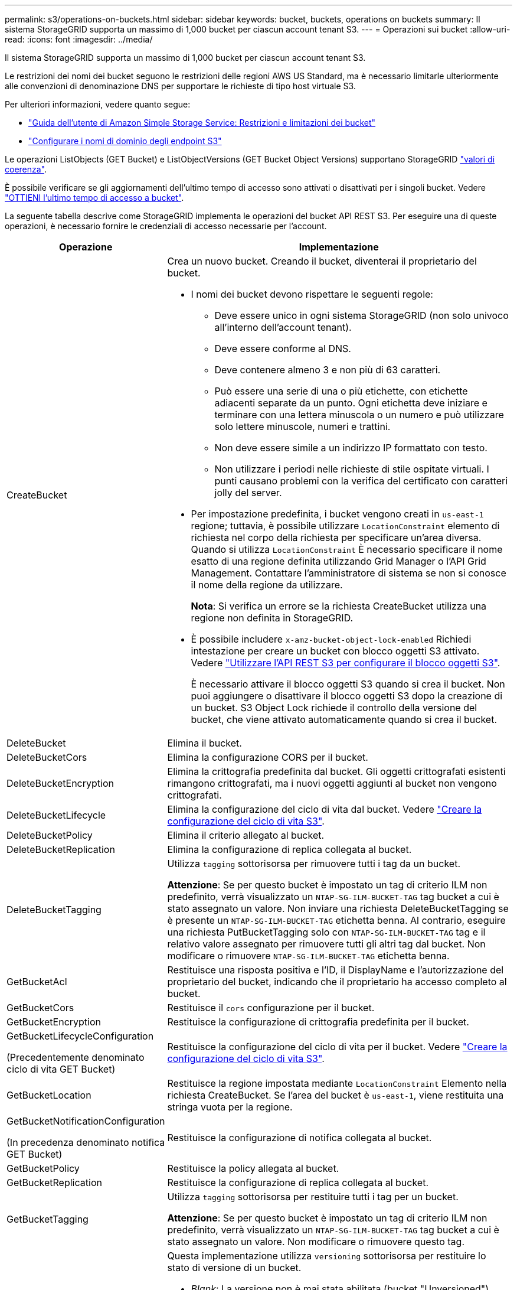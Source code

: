 ---
permalink: s3/operations-on-buckets.html 
sidebar: sidebar 
keywords: bucket, buckets, operations on buckets 
summary: Il sistema StorageGRID supporta un massimo di 1,000 bucket per ciascun account tenant S3. 
---
= Operazioni sui bucket
:allow-uri-read: 
:icons: font
:imagesdir: ../media/


[role="lead"]
Il sistema StorageGRID supporta un massimo di 1,000 bucket per ciascun account tenant S3.

Le restrizioni dei nomi dei bucket seguono le restrizioni delle regioni AWS US Standard, ma è necessario limitarle ulteriormente alle convenzioni di denominazione DNS per supportare le richieste di tipo host virtuale S3.

Per ulteriori informazioni, vedere quanto segue:

* https://docs.aws.amazon.com/AmazonS3/latest/dev/BucketRestrictions.html["Guida dell'utente di Amazon Simple Storage Service: Restrizioni e limitazioni dei bucket"^]
* link:../admin/configuring-s3-api-endpoint-domain-names.html["Configurare i nomi di dominio degli endpoint S3"]


Le operazioni ListObjects (GET Bucket) e ListObjectVersions (GET Bucket Object Versions) supportano StorageGRID link:consistency-controls.html["valori di coerenza"].

È possibile verificare se gli aggiornamenti dell'ultimo tempo di accesso sono attivati o disattivati per i singoli bucket. Vedere
link:get-bucket-last-access-time-request.html["OTTIENI l'ultimo tempo di accesso a bucket"].

La seguente tabella descrive come StorageGRID implementa le operazioni del bucket API REST S3. Per eseguire una di queste operazioni, è necessario fornire le credenziali di accesso necessarie per l'account.

[cols="1a,3a"]
|===
| Operazione | Implementazione 


 a| 
CreateBucket
 a| 
Crea un nuovo bucket. Creando il bucket, diventerai il proprietario del bucket.

* I nomi dei bucket devono rispettare le seguenti regole:
+
** Deve essere unico in ogni sistema StorageGRID (non solo univoco all'interno dell'account tenant).
** Deve essere conforme al DNS.
** Deve contenere almeno 3 e non più di 63 caratteri.
** Può essere una serie di una o più etichette, con etichette adiacenti separate da un punto. Ogni etichetta deve iniziare e terminare con una lettera minuscola o un numero e può utilizzare solo lettere minuscole, numeri e trattini.
** Non deve essere simile a un indirizzo IP formattato con testo.
** Non utilizzare i periodi nelle richieste di stile ospitate virtuali. I punti causano problemi con la verifica del certificato con caratteri jolly del server.


* Per impostazione predefinita, i bucket vengono creati in `us-east-1` regione; tuttavia, è possibile utilizzare `LocationConstraint` elemento di richiesta nel corpo della richiesta per specificare un'area diversa. Quando si utilizza `LocationConstraint` È necessario specificare il nome esatto di una regione definita utilizzando Grid Manager o l'API Grid Management. Contattare l'amministratore di sistema se non si conosce il nome della regione da utilizzare.
+
*Nota*: Si verifica un errore se la richiesta CreateBucket utilizza una regione non definita in StorageGRID.

* È possibile includere `x-amz-bucket-object-lock-enabled` Richiedi intestazione per creare un bucket con blocco oggetti S3 attivato. Vedere link:../s3/use-s3-api-for-s3-object-lock.html["Utilizzare l'API REST S3 per configurare il blocco oggetti S3"].
+
È necessario attivare il blocco oggetti S3 quando si crea il bucket. Non puoi aggiungere o disattivare il blocco oggetti S3 dopo la creazione di un bucket. S3 Object Lock richiede il controllo della versione del bucket, che viene attivato automaticamente quando si crea il bucket.





 a| 
DeleteBucket
 a| 
Elimina il bucket.



 a| 
DeleteBucketCors
 a| 
Elimina la configurazione CORS per il bucket.



 a| 
DeleteBucketEncryption
 a| 
Elimina la crittografia predefinita dal bucket. Gli oggetti crittografati esistenti rimangono crittografati, ma i nuovi oggetti aggiunti al bucket non vengono crittografati.



 a| 
DeleteBucketLifecycle
 a| 
Elimina la configurazione del ciclo di vita dal bucket. Vedere link:create-s3-lifecycle-configuration.html["Creare la configurazione del ciclo di vita S3"].



 a| 
DeleteBucketPolicy
 a| 
Elimina il criterio allegato al bucket.



 a| 
DeleteBucketReplication
 a| 
Elimina la configurazione di replica collegata al bucket.



 a| 
DeleteBucketTagging
 a| 
Utilizza `tagging` sottorisorsa per rimuovere tutti i tag da un bucket.

*Attenzione*: Se per questo bucket è impostato un tag di criterio ILM non predefinito, verrà visualizzato un `NTAP-SG-ILM-BUCKET-TAG` tag bucket a cui è stato assegnato un valore. Non inviare una richiesta DeleteBucketTagging se è presente un `NTAP-SG-ILM-BUCKET-TAG` etichetta benna. Al contrario, eseguire una richiesta PutBucketTagging solo con `NTAP-SG-ILM-BUCKET-TAG` tag e il relativo valore assegnato per rimuovere tutti gli altri tag dal bucket. Non modificare o rimuovere `NTAP-SG-ILM-BUCKET-TAG` etichetta benna.



 a| 
GetBucketAcl
 a| 
Restituisce una risposta positiva e l'ID, il DisplayName e l'autorizzazione del proprietario del bucket, indicando che il proprietario ha accesso completo al bucket.



 a| 
GetBucketCors
 a| 
Restituisce il `cors` configurazione per il bucket.



 a| 
GetBucketEncryption
 a| 
Restituisce la configurazione di crittografia predefinita per il bucket.



 a| 
GetBucketLifecycleConfiguration

(Precedentemente denominato ciclo di vita GET Bucket)
 a| 
Restituisce la configurazione del ciclo di vita per il bucket. Vedere link:create-s3-lifecycle-configuration.html["Creare la configurazione del ciclo di vita S3"].



 a| 
GetBucketLocation
 a| 
Restituisce la regione impostata mediante `LocationConstraint` Elemento nella richiesta CreateBucket. Se l'area del bucket è `us-east-1`, viene restituita una stringa vuota per la regione.



 a| 
GetBucketNotificationConfiguration

(In precedenza denominato notifica GET Bucket)
 a| 
Restituisce la configurazione di notifica collegata al bucket.



 a| 
GetBucketPolicy
 a| 
Restituisce la policy allegata al bucket.



 a| 
GetBucketReplication
 a| 
Restituisce la configurazione di replica collegata al bucket.



 a| 
GetBucketTagging
 a| 
Utilizza `tagging` sottorisorsa per restituire tutti i tag per un bucket.

*Attenzione*: Se per questo bucket è impostato un tag di criterio ILM non predefinito, verrà visualizzato un `NTAP-SG-ILM-BUCKET-TAG` tag bucket a cui è stato assegnato un valore. Non modificare o rimuovere questo tag.



 a| 
GetBucketVersioning
 a| 
Questa implementazione utilizza `versioning` sottorisorsa per restituire lo stato di versione di un bucket.

* _Blank_: La versione non è mai stata abilitata (bucket "Unversioned")
* Enabled (attivato): Il controllo delle versioni è attivato
* Suspended (sospeso): Il controllo delle versioni era stato precedentemente attivato e sospeso




 a| 
GetObjectLockConfiguration
 a| 
Restituisce la modalità di conservazione predefinita del bucket e il periodo di conservazione predefinito, se configurato.

Vedere link:../s3/use-s3-api-for-s3-object-lock.html["Utilizzare l'API REST S3 per configurare il blocco oggetti S3"].



 a| 
HeadBucket
 a| 
Determina se esiste un bucket e si dispone dell'autorizzazione per accedervi.

Questa operazione restituisce:

* `x-ntap-sg-bucket-id`: UUID del bucket in formato UUID.
* `x-ntap-sg-trace-id`: L'ID di traccia univoco della richiesta associata.




 a| 
ListObjects e ListObjectsV2

(Precedentemente denominato GET Bucket)
 a| 
Restituisce alcuni o tutti gli oggetti (fino a 1.000) in un bucket. La classe Storage per gli oggetti può avere due valori, anche se l'oggetto è stato acquisito con `REDUCED_REDUNDANCY` opzione classe di storage:

* `STANDARD`, Che indica che l'oggetto è memorizzato in un pool di storage costituito da nodi di storage.
* `GLACIER`, Che indica che l'oggetto è stato spostato nel bucket esterno specificato dal Cloud Storage Pool.


Se il bucket contiene un numero elevato di chiavi eliminate con lo stesso prefisso, la risposta potrebbe includere alcune `CommonPrefixes` che non contengono chiavi.



 a| 
ListObjectVersions

(Precedentemente denominate versioni oggetto GET Bucket)
 a| 
Con accesso di LETTURA su una benna, utilizzando questa operazione con `versions` la sottorisorsa elenca i metadati di tutte le versioni degli oggetti nel bucket.



 a| 
PutBucketCors
 a| 
Imposta la configurazione CORS per un bucket in modo che il bucket possa gestire le richieste cross-origin. La condivisione delle risorse tra origini (CORS) è un meccanismo di sicurezza che consente alle applicazioni Web client di un dominio di accedere alle risorse di un dominio diverso. Si supponga, ad esempio, di utilizzare un bucket S3 denominato `images` per memorizzare le immagini. Impostando la configurazione CORS per `images` bucket, è possibile consentire la visualizzazione delle immagini in quel bucket sul sito web `+http://www.example.com+`.



 a| 
PutBucketEncryption
 a| 
Consente di impostare lo stato di crittografia predefinito di un bucket esistente. Quando la crittografia a livello di bucket è attivata, tutti i nuovi oggetti aggiunti al bucket vengono crittografati.StorageGRID supporta la crittografia lato server con le chiavi gestite da StorageGRID. Quando si specifica la regola di configurazione della crittografia lato server, impostare `SSEAlgorithm` parametro a. `AES256`e non utilizzare `KMSMasterKeyID` parametro.

La configurazione della crittografia predefinita del bucket viene ignorata se la richiesta di caricamento degli oggetti specifica già la crittografia, ovvero se la richiesta include `x-amz-server-side-encryption-*` intestazione della richiesta).



 a| 
PutBucketLifecycleConfiguration

(Precedentemente denominato ciclo di vita bucket PUT)
 a| 
Crea una nuova configurazione del ciclo di vita per il bucket o sostituisce una configurazione del ciclo di vita esistente. StorageGRID supporta fino a 1,000 regole del ciclo di vita in una configurazione del ciclo di vita. Ogni regola può includere i seguenti elementi XML:

* Scadenza (giorni, data, ExpiredObjectDeleteMarker)
* NoncurrentVersionExpiration (NewerNoncurrentVersions, NoncurrentDays)
* Filtro (prefisso, tag)
* Stato
* ID


StorageGRID non supporta queste azioni:

* AbortIncompleteMultipartUpload
* Transizione


Vedere link:create-s3-lifecycle-configuration.html["Creare la configurazione del ciclo di vita S3"]. Per comprendere come l'azione di scadenza in un ciclo di vita del bucket interagisce con le istruzioni di posizionamento ILM, vedere link:../ilm/how-ilm-operates-throughout-objects-life.html["Come ILM opera per tutta la vita di un oggetto"].

*Nota*: La configurazione del ciclo di vita del bucket può essere utilizzata con bucket con blocco oggetti S3 attivato, ma la configurazione del ciclo di vita del bucket non è supportata per bucket conformi legacy.



 a| 
PutBucketNotificationConfiguration

(Precedentemente denominata notifica bucket PUT)
 a| 
Configura le notifiche per il bucket utilizzando l'XML di configurazione delle notifiche incluso nel corpo della richiesta. È necessario conoscere i seguenti dettagli di implementazione:

* StorageGRID supporta gli argomenti di Amazon Simple Notification Service (Amazon SNS) o Kafka come destinazioni. Gli endpoint SQS (Simple Queue Service) o Amazon Lambda non sono supportati.
* La destinazione delle notifiche deve essere specificata come URN di un endpoint StorageGRID. Gli endpoint possono essere creati utilizzando il tenant Manager o l'API di gestione tenant.
+
L'endpoint deve esistere perché la configurazione della notifica abbia esito positivo. Se l'endpoint non esiste, un `400 Bad Request` viene restituito un errore con il codice `InvalidArgument`.

* Non è possibile configurare una notifica per i seguenti tipi di evento. Questi tipi di evento sono *non* supportati.
+
** `s3:ReducedRedundancyLostObject`
** `s3:ObjectRestore:Completed`


* Le notifiche degli eventi inviate da StorageGRID utilizzano il formato JSON standard, ad eccezione del fatto che non includono alcune chiavi e utilizzano valori specifici per altre, come mostrato nell'elenco seguente:
+
** *EventSource*
+
`sgws:s3`

** *AwsRegion*
+
non incluso

** *x-amz-id-2*
+
non incluso

** *arn*
+
`urn:sgws:s3:::bucket_name`







 a| 
PutBucketPolicy
 a| 
Imposta il criterio associato al bucket. Vedere link:bucket-and-group-access-policies.html["Utilizza policy di accesso a bucket e gruppi"].



 a| 
PutBucketReplication
 a| 
Configura link:../tenant/understanding-cloudmirror-replication-service.html["Replica di StorageGRID CloudMirror"] Per il bucket che utilizza l'XML di configurazione della replica fornito nel corpo della richiesta. Per la replica di CloudMirror, è necessario conoscere i seguenti dettagli di implementazione:

* StorageGRID supporta solo V1 della configurazione di replica. Ciò significa che StorageGRID non supporta l'utilizzo di `Filter` Per le regole e segue le convenzioni V1 per l'eliminazione delle versioni degli oggetti. Per ulteriori informazioni, vedere https://docs.aws.amazon.com/AmazonS3/latest/userguide/replication-add-config.html["Guida utente di Amazon Simple Storage Service: Configurazione della replica"^].
* La replica del bucket può essere configurata su bucket con versione o senza versione.
* È possibile specificare un bucket di destinazione diverso in ciascuna regola dell'XML di configurazione della replica. Un bucket di origine può replicare in più di un bucket di destinazione.
* I bucket di destinazione devono essere specificati come URN degli endpoint StorageGRID, come specificato in Gestione tenant o nell'API di gestione tenant. Vedere link:../tenant/configuring-cloudmirror-replication.html["Configurare la replica di CloudMirror"].
+
L'endpoint deve esistere per il successo della configurazione della replica. Se l'endpoint non esiste, la richiesta fallisce come a. `400 Bad Request`. Il messaggio di errore indica: `Unable to save the replication policy. The specified endpoint URN does not exist: _URN_.`

* Non è necessario specificare un `Role` Nel file XML di configurazione. Questo valore non viene utilizzato da StorageGRID e verrà ignorato se inviato.
* Se si omette la classe di storage dall'XML di configurazione, StorageGRID utilizza `STANDARD` classe di storage per impostazione predefinita.
* Se si elimina un oggetto dal bucket di origine o si elimina lo stesso bucket di origine, il comportamento della replica tra regioni è il seguente:
+
** Se si elimina l'oggetto o il bucket prima che sia stato replicato, l'oggetto/bucket non viene replicato e non viene inviata alcuna notifica.
** Se elimini l'oggetto o il bucket dopo che è stato replicato, StorageGRID segue il comportamento standard di eliminazione di Amazon S3 per V1 della replica tra regioni.






 a| 
PutBucketTagging
 a| 
Utilizza `tagging` sottorisorsa per aggiungere o aggiornare un set di tag per un bucket. Quando si aggiungono tag bucket, tenere presente le seguenti limitazioni:

* StorageGRID e Amazon S3 supportano fino a 50 tag per ciascun bucket.
* Le etichette associate a un bucket devono avere chiavi tag univoche. Una chiave tag può contenere fino a 128 caratteri Unicode.
* I valori dei tag possono contenere fino a 256 caratteri Unicode.
* Chiave e valori distinguono tra maiuscole e minuscole.


*Attenzione*: Se per questo bucket è impostato un tag di criterio ILM non predefinito, verrà visualizzato un `NTAP-SG-ILM-BUCKET-TAG` tag bucket a cui è stato assegnato un valore. Assicurarsi che il `NTAP-SG-ILM-BUCKET-TAG` Il tag bucket è incluso con il valore assegnato in tutte le richieste PutBucketTagging. Non modificare o rimuovere questo tag.

*Nota*: Questa operazione sovrascriverà tutti i tag correnti già presenti nel bucket. Se qualsiasi tag esistente viene omesso dal set, tali tag verranno rimossi per il bucket.



 a| 
PutBucketVersioning
 a| 
Utilizza `versioning` sottorisorsa per impostare lo stato di versione di un bucket esistente. È possibile impostare lo stato di versione con uno dei seguenti valori:

* Enabled (attivato): Attiva il controllo delle versioni degli oggetti nel bucket. Tutti gli oggetti aggiunti al bucket ricevono un ID di versione univoco.
* Suspended (sospeso): Disattiva il controllo delle versioni degli oggetti nel bucket. Tutti gli oggetti aggiunti al bucket ricevono l'ID versione `null`.




 a| 
PutObjectLockConfiguration
 a| 
Configura o rimuove la modalità di conservazione predefinita del bucket e il periodo di conservazione predefinito.

Se il periodo di conservazione predefinito viene modificato, la data di conservazione delle versioni degli oggetti esistenti rimane invariata e non viene ricalcolata utilizzando il nuovo periodo di conservazione predefinito.

Vedere link:../s3/use-s3-api-for-s3-object-lock.html["Utilizzare l'API REST S3 per configurare il blocco oggetti S3"] per informazioni dettagliate.

|===